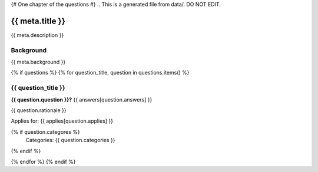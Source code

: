 {# One chapter of the questions #}
.. This is a generated file from data/. DO NOT EDIT.

===========================================
{{ meta.title }}
===========================================

{{ meta.description }}

Background
==========

{{ meta.background }}

{% if questions %}
{% for question_title, question in questions.items() %}

{{ question_title }}
==============================================================

**{{ question.question }}?** {{ answers[question.answers] }}

{{ question.rationale }}

Applies for: {{ applies[question.applies] }}

{% if question.categores %}
    Categories: {{ question.categories }}
{% endif %}

{% endfor %}
{% endif %}
